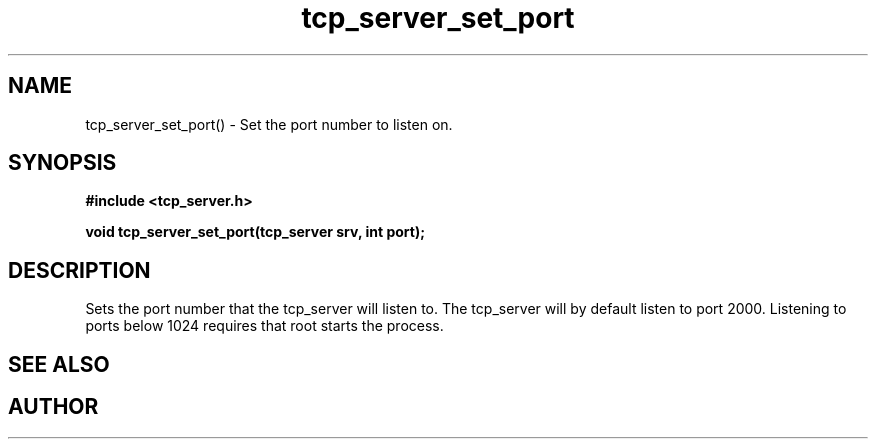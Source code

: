 .TH tcp_server_set_port 3 2016-01-30 "" "The Meta C Library"
.SH NAME
tcp_server_set_port() \- Set the port number to listen on.
.SH SYNOPSIS
.B #include <tcp_server.h>
.sp
.BI "void tcp_server_set_port(tcp_server srv, int port);

.SH DESCRIPTION
Sets the port number that the tcp_server will listen to.
The tcp_server will by default listen to port 2000. Listening to
ports below 1024 requires that root starts the process.
.SH SEE ALSO
.Xr process tcp_server_get_root_resources 3
.SH AUTHOR
.An B. Augestad, bjorn.augestad@gmail.com
